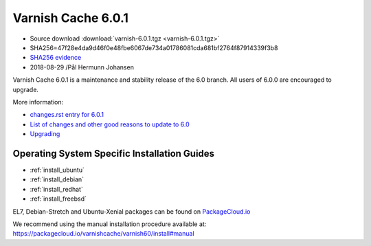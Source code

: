 .. _rel6.0.1:

Varnish Cache 6.0.1
===================

* Source download :download:`varnish-6.0.1.tgz <varnish-6.0.1.tgz>`

* SHA256=47f28e4da9d46f0e48fbe6067de734a01786081cda681bf2764f87914339f3b8

* `SHA256 evidence <https://www.virustotal.com/en/file/47f28e4da9d46f0e48fbe6067de734a01786081cda681bf2764f87914339f3b8/analysis/1535563097/>`_

* 2018-08-29 /Pål Hermunn Johansen

Varnish Cache 6.0.1 is a maintenance and stability release of the 6.0 branch. All users of
6.0.0 are encouraged to upgrade.

More information:

* `changes.rst entry for 6.0.1 <https://github.com/varnishcache/varnish-cache/blob/6.0/doc/changes.rst#varnish-cache-601-2018-08-29>`_

* `List of changes and other good reasons to update to 6.0 </docs/6.0/whats-new/changes-6.0.html>`_

* `Upgrading </docs/6.0/whats-new/upgrading-6.0.html>`_


Operating System Specific Installation Guides
---------------------------------------------

* :ref:`install_ubuntu`
* :ref:`install_debian`
* :ref:`install_redhat`
* :ref:`install_freebsd`

EL7, Debian-Stretch and Ubuntu-Xenial
packages can be found on
`PackageCloud.io <https://packagecloud.io/varnishcache/varnish60>`_

We recommend using the manual installation procedure available at:
https://packagecloud.io/varnishcache/varnish60/install#manual
